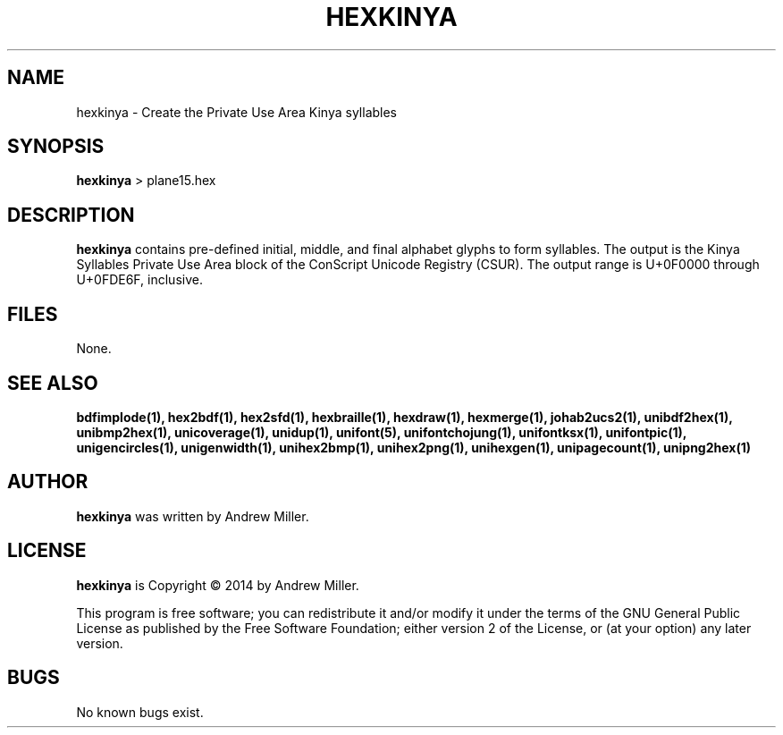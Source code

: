 .TH HEXKINYA 1 "2014 Feb 01"
.SH NAME
hexkinya \- Create the Private Use Area Kinya syllables
.SH SYNOPSIS
.br
.B hexkinya
> plane15.hex
.SH DESCRIPTION
.B hexkinya
contains pre-defined initial, middle, and final alphabet glyphs
to form syllables.  The output is the Kinya Syllables Private Use Area
block of the ConScript Unicode Registry (CSUR).  The output range is
U+0F0000 through U+0FDE6F, inclusive.
.PP
.SH FILES
None.
.SH SEE ALSO
.BR bdfimplode(1),
.BR hex2bdf(1),
.BR hex2sfd(1),
.BR hexbraille(1),
.BR hexdraw(1),
.BR hexmerge(1),
.BR johab2ucs2(1),
.BR unibdf2hex(1),
.BR unibmp2hex(1),
.BR unicoverage(1),
.BR unidup(1),
.BR unifont(5),
.BR unifontchojung(1),
.BR unifontksx(1),
.BR unifontpic(1),
.BR unigencircles(1),
.BR unigenwidth(1),
.BR unihex2bmp(1),
.BR unihex2png(1),
.BR unihexgen(1),
.BR unipagecount(1),
.BR unipng2hex(1)
.SH AUTHOR
.B hexkinya
was written by Andrew Miller.
.SH LICENSE
.B hexkinya
is Copyright \(co 2014 by Andrew Miller.
.PP
This program is free software; you can redistribute it and/or modify
it under the terms of the GNU General Public License as published by
the Free Software Foundation; either version 2 of the License, or
(at your option) any later version.
.SH BUGS
No known bugs exist.
